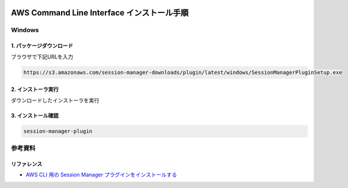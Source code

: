 .. image:: ./doc/001samune.png

=====================================================================
AWS Command Line Interface インストール手順
=====================================================================

Windows
===================
1. パッケージダウンロード
-----------------------------------
ブラウザで下記URLを入力

.. code-block::

  https://s3.amazonaws.com/session-manager-downloads/plugin/latest/windows/SessionManagerPluginSetup.exe

2. インストーラ実行
------------------------------------
ダウンロードしたインストーラを実行

3. インストール確認
------------------------------------
.. code-block:: bash

  session-manager-plugin


参考資料
===============================
リファレンス
-------------------------------
* `AWS CLI 用の Session Manager プラグインをインストールする <https://docs.aws.amazon.com/ja_jp/systems-manager/latest/userguide/session-manager-working-with-install-plugin.html>`_
